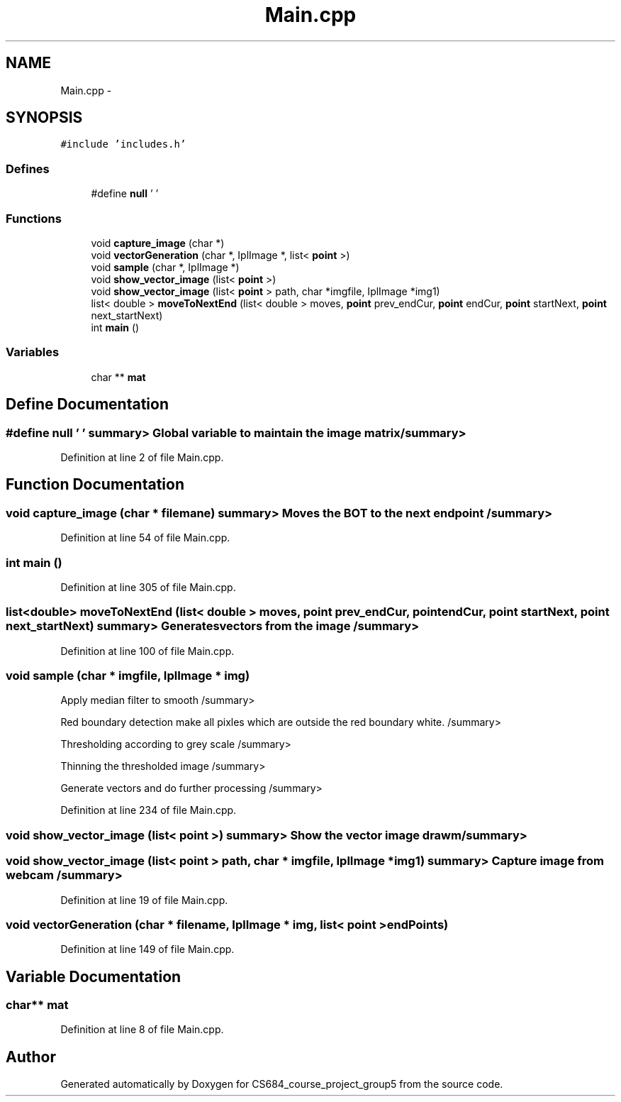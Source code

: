 .TH "Main.cpp" 3 "Mon Nov 8 2010" "Version 1" "CS684_course_project_group5" \" -*- nroff -*-
.ad l
.nh
.SH NAME
Main.cpp \- 
.SH SYNOPSIS
.br
.PP
\fC#include 'includes.h'\fP
.br

.SS "Defines"

.in +1c
.ti -1c
.RI "#define \fBnull\fP   '\\0'"
.br
.in -1c
.SS "Functions"

.in +1c
.ti -1c
.RI "void \fBcapture_image\fP (char *)"
.br
.ti -1c
.RI "void \fBvectorGeneration\fP (char *, IplImage *, list< \fBpoint\fP >)"
.br
.ti -1c
.RI "void \fBsample\fP (char *, IplImage *)"
.br
.ti -1c
.RI "void \fBshow_vector_image\fP (list< \fBpoint\fP >)"
.br
.ti -1c
.RI "void \fBshow_vector_image\fP (list< \fBpoint\fP > path, char *imgfile, IplImage *img1)"
.br
.ti -1c
.RI "list< double > \fBmoveToNextEnd\fP (list< double > moves, \fBpoint\fP prev_endCur, \fBpoint\fP endCur, \fBpoint\fP startNext, \fBpoint\fP next_startNext)"
.br
.ti -1c
.RI "int \fBmain\fP ()"
.br
.in -1c
.SS "Variables"

.in +1c
.ti -1c
.RI "char ** \fBmat\fP"
.br
.in -1c
.SH "Define Documentation"
.PP 
.SS "#define null   '\\0'"summary> Global variable to maintain the image matrix /summary> 
.PP
Definition at line 2 of file Main.cpp.
.SH "Function Documentation"
.PP 
.SS "void capture_image (char * filemane)"summary> Moves the BOT to the next end point /summary> 
.PP
Definition at line 54 of file Main.cpp.
.SS "int main ()"
.PP
Definition at line 305 of file Main.cpp.
.SS "list<double> moveToNextEnd (list< double > moves, \fBpoint\fP prev_endCur, \fBpoint\fP endCur, \fBpoint\fP startNext, \fBpoint\fP next_startNext)"summary> Generates vectors from the image /summary> 
.PP
Definition at line 100 of file Main.cpp.
.SS "void sample (char * imgfile, IplImage * img)"
.PP
Apply median filter to smooth /summary>
.PP
Red boundary detection make all pixles which are outside the red boundary white. /summary>
.PP
Thresholding according to grey scale /summary>
.PP
Thinning the thresholded image /summary>
.PP
Generate vectors and do further processing /summary> 
.PP
Definition at line 234 of file Main.cpp.
.SS "void show_vector_image (list< \fBpoint\fP >)"summary> Show the vector image drawm /summary> 
.SS "void show_vector_image (list< \fBpoint\fP > path, char * imgfile, IplImage * img1)"summary> Capture image from webcam /summary> 
.PP
Definition at line 19 of file Main.cpp.
.SS "void vectorGeneration (char * filename, IplImage * img, list< \fBpoint\fP > endPoints)"
.PP
Definition at line 149 of file Main.cpp.
.SH "Variable Documentation"
.PP 
.SS "char** \fBmat\fP"
.PP
Definition at line 8 of file Main.cpp.
.SH "Author"
.PP 
Generated automatically by Doxygen for CS684_course_project_group5 from the source code.
